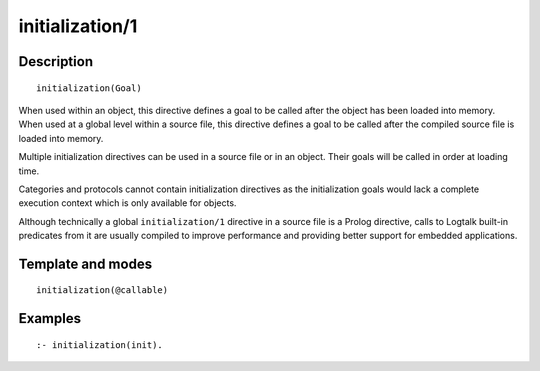 
.. index:: initialization/1
.. _directives_initialization_1:

initialization/1
================

Description
-----------

::

   initialization(Goal)

When used within an object, this directive defines a goal to be called
after the object has been loaded into memory. When used at a global
level within a source file, this directive defines a goal to be called
after the compiled source file is loaded into memory.

Multiple initialization directives can be used in a source file or in an
object. Their goals will be called in order at loading time.

Categories and protocols cannot contain initialization directives as the
initialization goals would lack a complete execution context which is
only available for objects.

Although technically a global ``initialization/1`` directive in a source
file is a Prolog directive, calls to Logtalk built-in predicates from it
are usually compiled to improve performance and providing better support
for embedded applications.

Template and modes
------------------

::

   initialization(@callable)

Examples
--------

::

   :- initialization(init).
